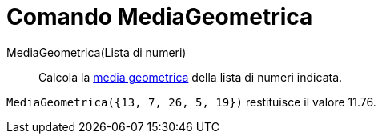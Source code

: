 = Comando MediaGeometrica
:page-en: commands/GeometricMean
ifdef::env-github[:imagesdir: /it/modules/ROOT/assets/images]

MediaGeometrica(Lista di numeri)::
  Calcola la http://en.wikipedia.org/wiki/it:Media_(statistica)#Media_geometrica[media geometrica] della lista di numeri
  indicata.

[EXAMPLE]
====

`++MediaGeometrica({13, 7, 26, 5, 19})++` restituisce il valore 11.76.

====

